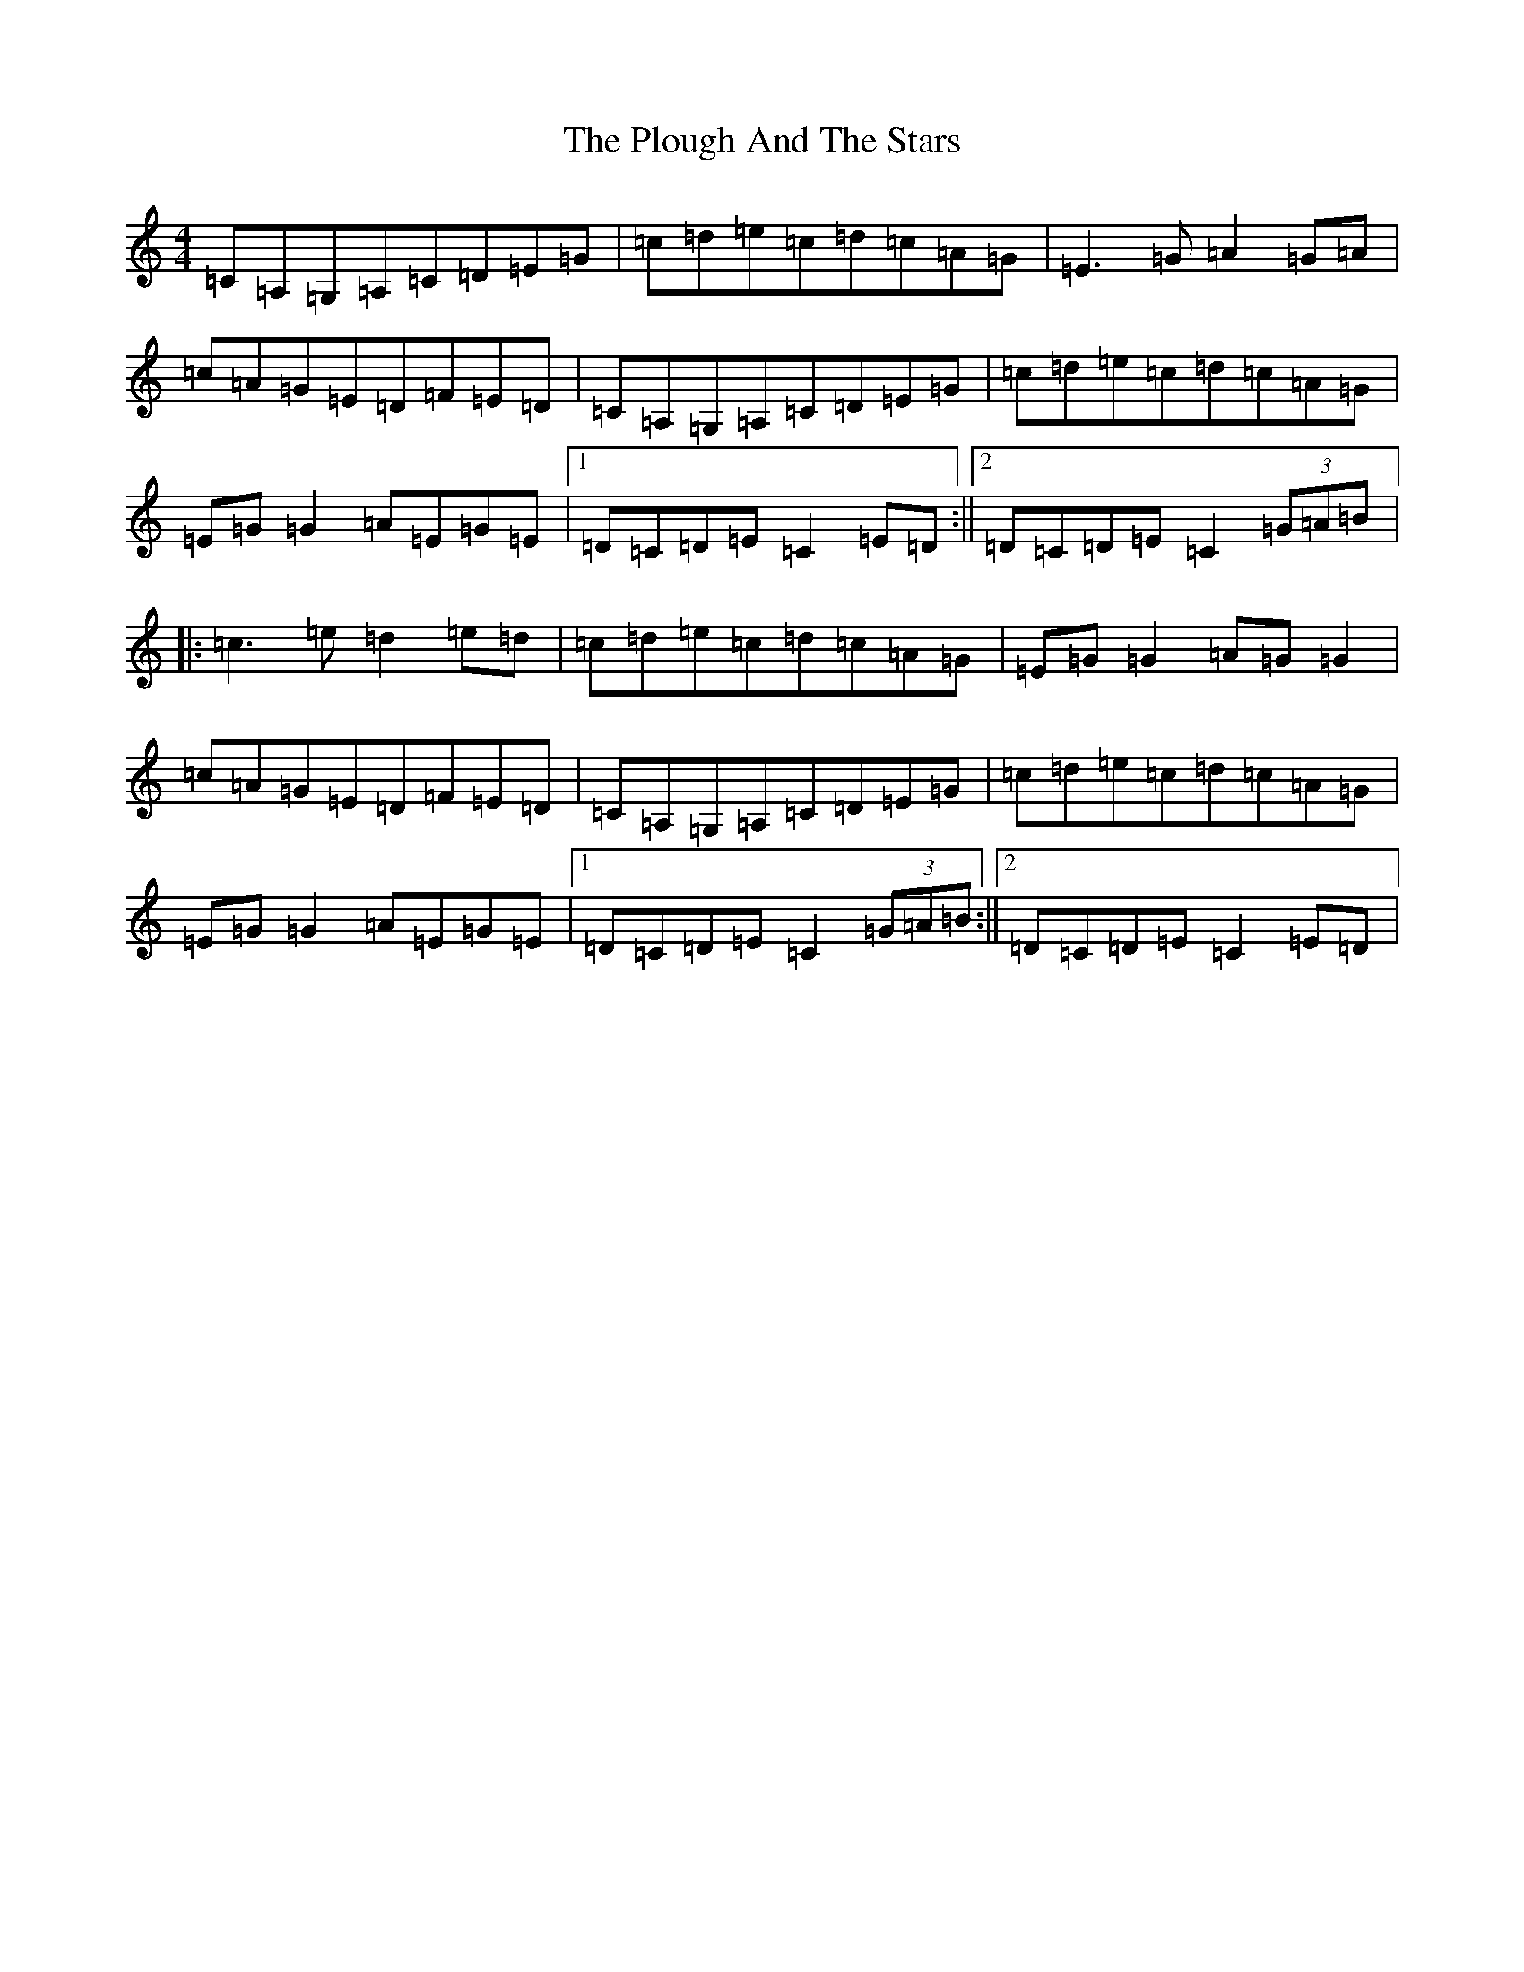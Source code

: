 X: 17221
T: Plough And The Stars, The
S: https://thesession.org/tunes/1768#setting1768
R: reel
M:4/4
L:1/8
K: C Major
=C=A,=G,=A,=C=D=E=G|=c=d=e=c=d=c=A=G|=E3=G=A2=G=A|=c=A=G=E=D=F=E=D|=C=A,=G,=A,=C=D=E=G|=c=d=e=c=d=c=A=G|=E=G=G2=A=E=G=E|1=D=C=D=E=C2=E=D:||2=D=C=D=E=C2(3=G=A=B|:=c3=e=d2=e=d|=c=d=e=c=d=c=A=G|=E=G=G2=A=G=G2|=c=A=G=E=D=F=E=D|=C=A,=G,=A,=C=D=E=G|=c=d=e=c=d=c=A=G|=E=G=G2=A=E=G=E|1=D=C=D=E=C2(3=G=A=B:||2=D=C=D=E=C2=E=D|